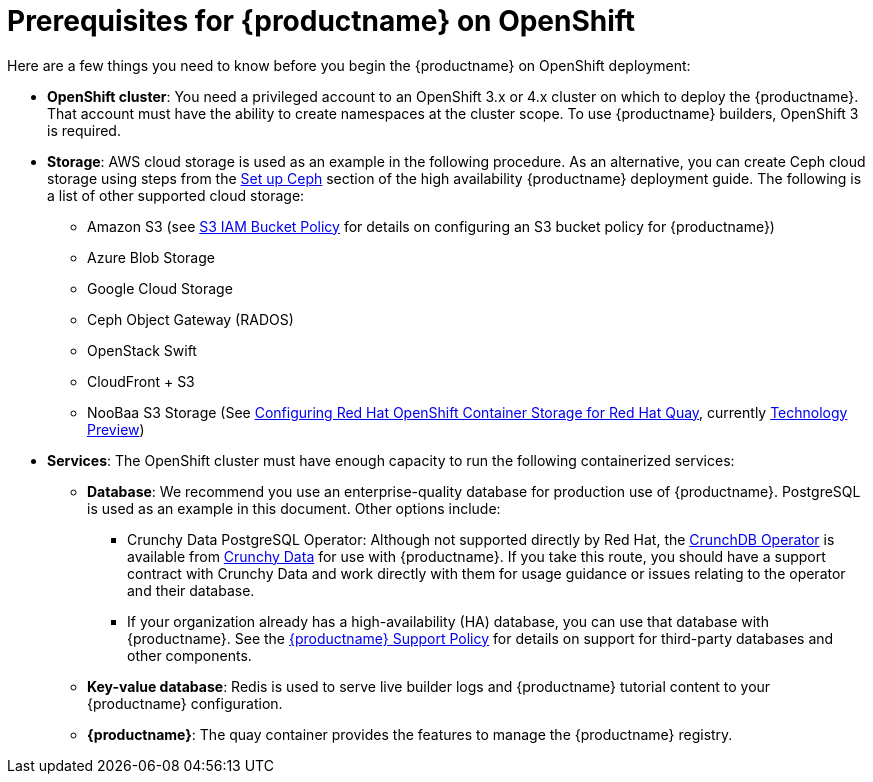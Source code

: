 [[con-quay-openshift-prereq]] 

= Prerequisites for {productname} on OpenShift

Here are a few things you need to know before you begin
the {productname} on OpenShift deployment:

* *OpenShift cluster*: You need a privileged account to an OpenShift 3.x or 4.x cluster on which to deploy
the {productname}. That account must have the ability to create namespaces at the cluster scope.
To use {productname} builders, OpenShift 3 is required.

* *Storage*: AWS cloud storage is used as an example in the following procedure.
As an alternative, you can create Ceph cloud storage using steps
from the link:https://access.redhat.com/documentation/en-us/red_hat_quay/3/html-single/deploy_red_hat_quay_-_high_availability/#set_up_ceph[Set up Ceph] section of the high availability {productname} deployment guide.
The following is a list of other supported cloud storage:

** Amazon S3 (see link:https://access.redhat.com/solutions/3680151[S3 IAM Bucket Policy] for details on configuring an S3 bucket policy for {productname})
** Azure Blob Storage
** Google Cloud Storage
** Ceph Object Gateway (RADOS)
** OpenStack Swift
** CloudFront + S3
** NooBaa S3 Storage (See link:https://access.redhat.com/articles/4356091[Configuring Red Hat OpenShift Container Storage for Red Hat Quay], currently link:https://access.redhat.com/support/offerings/techpreview[Technology Preview])

* *Services*: The OpenShift cluster must have enough capacity to run
the following containerized services:

** *Database*: We recommend you use an enterprise-quality database for production use of {productname}.
PostgreSQL is used as an example in this document. Other options include:

*** Crunchy Data PostgreSQL Operator: Although not supported directly by Red Hat,
the link:https://access.crunchydata.com/documentation/postgres-operator/latest/[CrunchDB Operator]
is available from link:https://www.crunchydata.com/[Crunchy Data] for use with {productname}.
If you take this route, you should have a support contract with Crunchy Data and
work directly with them for usage guidance or issues relating to the operator and their database.

*** If your organization already has a high-availability (HA) database, you can use that database
with {productname}. See the
link:https://access.redhat.com/support/policy/updates/rhquay/policies[{productname} Support Policy]
for details on support for third-party databases and other components.

** *Key-value database*: Redis is used to serve live builder logs and {productname}
tutorial content to your {productname} configuration.

** *{productname}*: The quay container provides the features to manage the {productname} registry.
